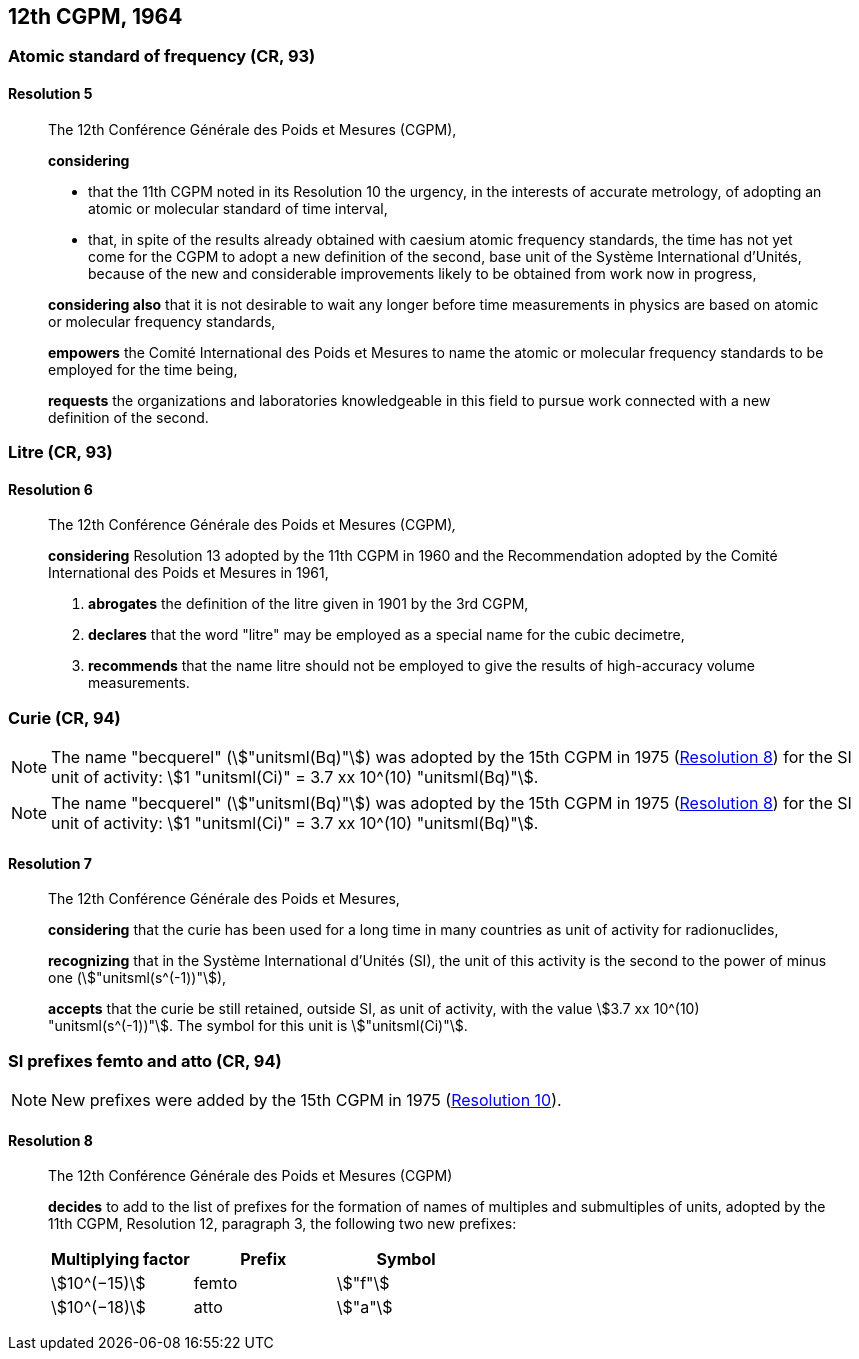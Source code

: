 [[cgpm12th1964]]
== 12th CGPM, 1964

[[cgpm12th1964r5]]
=== Atomic standard of frequency (CR, 93)

[[cgpm12th1964r5r5]]
==== Resolution 5
____

The 12th Conférence Générale des Poids et Mesures (CGPM),

*considering*

* that the 11th CGPM noted in its Resolution 10 the urgency, in the interests of accurate metrology, of adopting an atomic or molecular standard of time interval, 
* that, in spite of the results already obtained with caesium atomic frequency standards, the time has not yet come for the CGPM to adopt a new definition of the second, base unit(((base unit(s)))) of the Système International d'Unités, because of the new and considerable improvements likely to be obtained from work now in progress,

*considering also* that it is not desirable to wait any longer before time measurements in physics are based on atomic or molecular frequency standards,

*empowers* the Comité International des Poids et Mesures to name the atomic or molecular frequency standards to be employed for the time being,

*requests* the organizations and laboratories knowledgeable in this field to pursue work connected with a new definition of the second.
____

[[cgpm12th1964r6]]
=== Litre (CR, 93)

[[cgpm12th1964r6r6]]
==== Resolution 6
____

The 12th Conférence Générale des Poids et Mesures (CGPM)_,_

*considering* Resolution 13 adopted by the 11th CGPM in 1960 and the Recommendation adopted by the Comité International des Poids et Mesures in 1961,

. *abrogates* the definition of the litre given in 1901 by the 3rd CGPM,

. *declares* that the word "litre" may be employed as a special name for the cubic decimetre,

. *recommends* that the name litre should not be employed to give the results of high-accuracy volume measurements.
____

[[cgpm12th1964r7]]
=== Curie (CR, 94)(((curie (stem:["unitsml(Ci)"]))))

NOTE: The name "becquerel"(((becquerel (stem:["unitsml(Bq)"])))) (stem:["unitsml(Bq)"]) was adopted by the 15th CGPM in 1975 (<<cgpm15th1975r8_9r8_9,Resolution 8>>) for the SI unit of activity: stem:[1 "unitsml(Ci)" = 3.7 xx 10^(10) "unitsml(Bq)"].

NOTE: The name "becquerel"(((becquerel (stem:["unitsml(Bq)"])))) (stem:["unitsml(Bq)"]) was adopted by the 15th CGPM in 1975 (<<cgpm15th1975r8_9r8_9,Resolution 8>>) for the SI unit of activity: stem:[1 "unitsml(Ci)" = 3.7 xx 10^(10) "unitsml(Bq)"].

[[cgpm12th1964r7r7]]
==== Resolution 7
____

The 12th Conférence Générale des Poids et Mesures,
(((activity referred to a radionuclide)))

*considering* that the curie has been used for a long time in many countries as unit of activity for radionuclides,

*recognizing* that in the Système International d'Unités (SI), the unit of this activity is the second to the power of minus one (stem:["unitsml(s^(-1))"]),

*accepts* that the curie be still retained, outside SI, as unit of activity, with the value stem:[3.7 xx 10^(10) "unitsml(s^(-1))"]. The symbol for this unit is stem:["unitsml(Ci)"].
____



[[cgpm12th1964r8]]
=== SI prefixes femto and atto (CR, 94)(((prefixes)))(((SI prefixes)))((("submultiples, prefixes for")))

NOTE: New prefixes were added by the 15th CGPM in 1975 (<<cgpm15th1975r10r10,Resolution 10>>).

[[cgpm12th1964r8r8]]
==== Resolution 8 ((("multiples, prefixes for")))

____

The 12th Conférence Générale des Poids et Mesures (CGPM)

*decides* to add to the list of prefixes for the formation of names of multiples and sub­multiples of units, adopted by the 11th CGPM, Resolution 12, paragraph 3, the following two new prefixes:

[%unnumbered]
[cols="<,<,<"]
|===
h| Multiplying factor h| Prefix h| Symbol
| stem:[10^(−15)] | femto | stem:["f"]
| stem:[10^(−18)] | atto | stem:["a"]
|===
____

